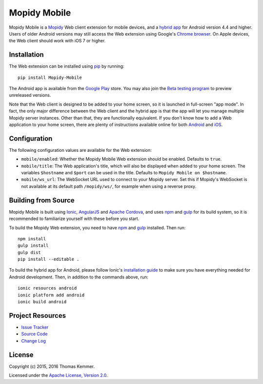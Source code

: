 Mopidy Mobile
========================================================================

Mopidy Mobile is a Mopidy_ Web client extension for mobile devices,
and a `hybrid app`_ for Android version 4.4 and higher.  Users of
older Android versions may still access the Web extension using
Google's `Chrome browser`_.  On Apple devices, the Web client should
work with iOS 7 or higher.


Installation
------------------------------------------------------------------------

The Web extension can be installed using pip_ by running::

  pip install Mopidy-Mobile

The Android app is available from the `Google Play`_ store.  You may
also join the `Beta testing program`_ to preview unreleased versions.

Note that the Web client is designed to be added to your home screen,
so it is launched in full-screen "app mode".  In fact, the only major
difference between the Web client and the hybrid app is that the app
will let you manage multiple Mopidy server instances.  Other than
that, they are functionally equivalent.  If you don't know how to add
a Web application to your home screen, there are plenty of
instructions available online for both Android_ and iOS_.


Configuration
------------------------------------------------------------------------

The following configuration values are available for the Web
extension:

- ``mobile/enabled``: Whether the Mopidy Mobile Web extension should
  be enabled.  Defaults to ``true``.

- ``mobile/title``: The Web application's title, which will also be
  displayed when added to your home screen.  The variables
  ``$hostname`` and ``$port`` can be used in the title.  Defaults to
  ``Mopidy Mobile on $hostname``.

- ``mobile/ws_url``: The WebSocket URL used to connect to your Mopidy
  server.  Set this if Mopidy's WebSocket is not available at its
  default path ``/mopidy/ws/``, for example when using a reverse
  proxy.


Building from Source
------------------------------------------------------------------------

Mopidy Mobile is built using Ionic_, AngularJS_ and `Apache Cordova`_,
and uses npm_ and gulp_ for its build system, so it is recommended to
familiarize yourself with these before you start.

To build the Mopidy Web extension, you need to have npm_ and gulp_
installed.  Then run::

  npm install
  gulp install
  gulp dist
  pip install --editable .

To build the hybrid app for Android, please follow Ionic's
`installation guide`_ to make sure you have everything needed for
Android development.  Then, in addition to the commands above, run::

  ionic resources android
  ionic platform add android
  ionic build android


Project Resources
------------------------------------------------------------------------

.. image:: http://img.shields.io/pypi/v/Mopidy-Mobile.svg?style=flat
    :target: https://pypi.python.org/pypi/Mopidy-Mobile/
    :alt: Latest PyPI version

.. image:: http://img.shields.io/pypi/dm/Mopidy-Mobile.svg?style=flat
    :target: https://pypi.python.org/pypi/Mopidy-Mobile/
    :alt: Number of PyPI downloads

.. image:: http://img.shields.io/travis/tkem/mopidy-mobile/master.svg?style=flat
    :target: https://travis-ci.org/tkem/mopidy-mobile/
    :alt: Travis CI build status

.. image:: http://img.shields.io/coveralls/tkem/mopidy-mobile/master.svg?style=flat
   :target: https://coveralls.io/r/tkem/mopidy-mobile/
   :alt: Test coverage

- `Issue Tracker`_
- `Source Code`_
- `Change Log`_


License
------------------------------------------------------------------------

Copyright (c) 2015, 2016 Thomas Kemmer.

Licensed under the `Apache License, Version 2.0`_.


.. _Mopidy: http://www.mopidy.com/
.. _hybrid app: http://en.wikipedia.org/wiki/HTML5_in_mobile_devices#Hybrid_Mobile_Apps
.. _Chrome browser: https://play.google.com/store/apps/details?id=com.android.chrome

.. _pip: https://pip.pypa.io/en/latest/
.. _Google Play: https://play.google.com/store/apps/details?id=at.co.kemmer.mopidy_mobile
.. _Beta testing program: https://play.google.com/apps/testing/at.co.kemmer.mopidy_mobile
.. _Android: https://www.google.at/search?q=android+chrome+add+to+homescreen
.. _iOS: https://www.google.at/search?q=ios+safari+add+to+homescreen

.. _Ionic: http://ionicframework.com/
.. _AngularJS: https://angularjs.org/
.. _Apache Cordova: http://cordova.apache.org/
.. _npm: http://www.npmjs.org/
.. _gulp: http://gulpjs.com/
.. _installation guide: http://ionicframework.com/docs/guide/installation.html

.. _Issue Tracker: https://github.com/tkem/mopidy-mobile/issues/
.. _Source Code: https://github.com/tkem/mopidy-mobile/
.. _Change Log: https://github.com/tkem/mopidy-mobile/blob/master/CHANGES.rst

.. _Apache License, Version 2.0: http://www.apache.org/licenses/LICENSE-2.0
